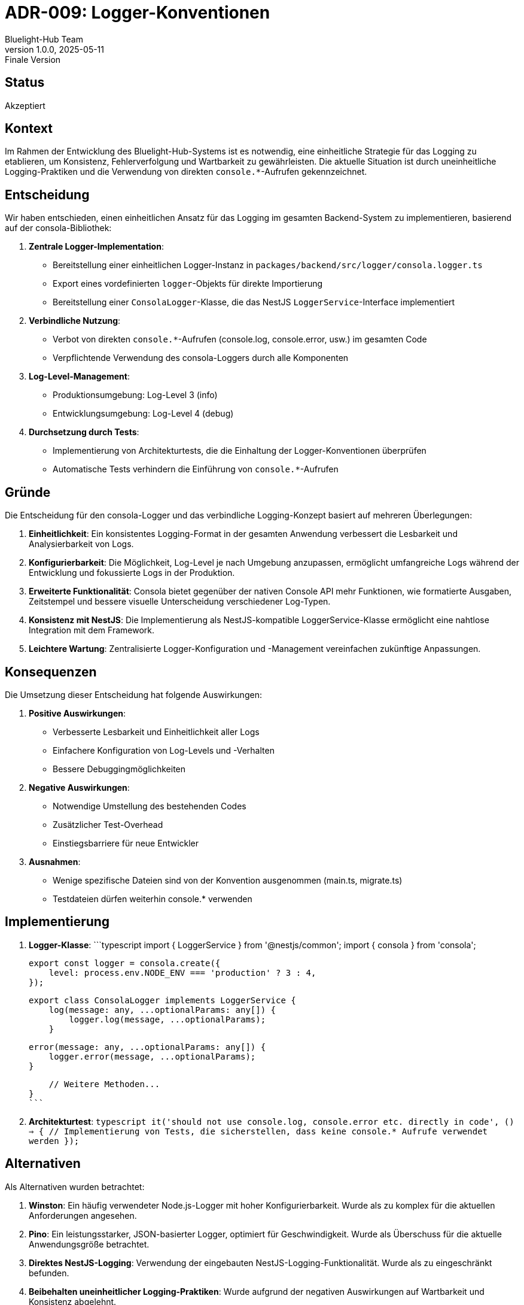 = ADR-009: Logger-Konventionen
:author: Bluelight-Hub Team
:revnumber: 1.0.0
:revdate: 2025-05-11
:revremark: Finale Version
:source-highlighter: highlightjs

== Status

Akzeptiert

== Kontext

Im Rahmen der Entwicklung des Bluelight-Hub-Systems ist es notwendig, eine einheitliche Strategie für das Logging zu etablieren, um Konsistenz, Fehlerverfolgung und Wartbarkeit zu gewährleisten. Die aktuelle Situation ist durch uneinheitliche Logging-Praktiken und die Verwendung von direkten `console.*`-Aufrufen gekennzeichnet.

== Entscheidung

Wir haben entschieden, einen einheitlichen Ansatz für das Logging im gesamten Backend-System zu implementieren, basierend auf der consola-Bibliothek:

1. **Zentrale Logger-Implementation**:
   - Bereitstellung einer einheitlichen Logger-Instanz in `packages/backend/src/logger/consola.logger.ts`
   - Export eines vordefinierten `logger`-Objekts für direkte Importierung
   - Bereitstellung einer `ConsolaLogger`-Klasse, die das NestJS `LoggerService`-Interface implementiert

2. **Verbindliche Nutzung**:
   - Verbot von direkten `console.*`-Aufrufen (console.log, console.error, usw.) im gesamten Code
   - Verpflichtende Verwendung des consola-Loggers durch alle Komponenten

3. **Log-Level-Management**:
   - Produktionsumgebung: Log-Level 3 (info)
   - Entwicklungsumgebung: Log-Level 4 (debug)

4. **Durchsetzung durch Tests**:
   - Implementierung von Architekturtests, die die Einhaltung der Logger-Konventionen überprüfen
   - Automatische Tests verhindern die Einführung von `console.*`-Aufrufen

== Gründe

Die Entscheidung für den consola-Logger und das verbindliche Logging-Konzept basiert auf mehreren Überlegungen:

1. **Einheitlichkeit**: Ein konsistentes Logging-Format in der gesamten Anwendung verbessert die Lesbarkeit und Analysierbarkeit von Logs.

2. **Konfigurierbarkeit**: Die Möglichkeit, Log-Level je nach Umgebung anzupassen, ermöglicht umfangreiche Logs während der Entwicklung und fokussierte Logs in der Produktion.

3. **Erweiterte Funktionalität**: Consola bietet gegenüber der nativen Console API mehr Funktionen, wie formatierte Ausgaben, Zeitstempel und bessere visuelle Unterscheidung verschiedener Log-Typen.

4. **Konsistenz mit NestJS**: Die Implementierung als NestJS-kompatible LoggerService-Klasse ermöglicht eine nahtlose Integration mit dem Framework.

5. **Leichtere Wartung**: Zentralisierte Logger-Konfiguration und -Management vereinfachen zukünftige Anpassungen.

== Konsequenzen

Die Umsetzung dieser Entscheidung hat folgende Auswirkungen:

1. **Positive Auswirkungen**:
   - Verbesserte Lesbarkeit und Einheitlichkeit aller Logs
   - Einfachere Konfiguration von Log-Levels und -Verhalten
   - Bessere Debuggingmöglichkeiten

2. **Negative Auswirkungen**:
   - Notwendige Umstellung des bestehenden Codes
   - Zusätzlicher Test-Overhead
   - Einstiegsbarriere für neue Entwickler

3. **Ausnahmen**:
   - Wenige spezifische Dateien sind von der Konvention ausgenommen (main.ts, migrate.ts)
   - Testdateien dürfen weiterhin console.* verwenden

== Implementierung

1. **Logger-Klasse**:
   ```typescript
   import { LoggerService } from '@nestjs/common';
   import { consola } from 'consola';

   export const logger = consola.create({
       level: process.env.NODE_ENV === 'production' ? 3 : 4,
   });

   export class ConsolaLogger implements LoggerService {
       log(message: any, ...optionalParams: any[]) {
           logger.log(message, ...optionalParams);
       }
       
       error(message: any, ...optionalParams: any[]) {
           logger.error(message, ...optionalParams);
       }
       
       // Weitere Methoden...
   }
   ```

2. **Architekturtest**:
   ```typescript
   it('should not use console.log, console.error etc. directly in code', () => {
       // Implementierung von Tests, die sicherstellen, dass keine console.* Aufrufe verwendet werden
   });
   ```

== Alternativen

Als Alternativen wurden betrachtet:

1. **Winston**: Ein häufig verwendeter Node.js-Logger mit hoher Konfigurierbarkeit. Wurde als zu komplex für die aktuellen Anforderungen angesehen.

2. **Pino**: Ein leistungsstarker, JSON-basierter Logger, optimiert für Geschwindigkeit. Wurde als Überschuss für die aktuelle Anwendungsgröße betrachtet.

3. **Direktes NestJS-Logging**: Verwendung der eingebauten NestJS-Logging-Funktionalität. Wurde als zu eingeschränkt befunden.

4. **Beibehalten uneinheitlicher Logging-Praktiken**: Wurde aufgrund der negativen Auswirkungen auf Wartbarkeit und Konsistenz abgelehnt.

== Verwandte Entscheidungen

Diese Entscheidung steht in Zusammenhang mit:

- Allgemeine Backend-Architektur (ADR-003)
- Cross-Cutting Concerns Management (noch keine spezifische ADR)

== Anmerkungen

Die Logger-Konventionen gelten für das gesamte Backend-System und sollten in Zukunft auch auf das Frontend ausgeweitet werden, um eine konsistente Logging-Strategie im gesamten Bluelight-Hub-System zu erreichen. 